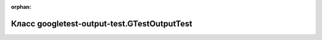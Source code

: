 .. meta::a71d505b82f4e562ad4c2387164076f3f2f9402e25b0449e6f0df894974aa90d07a77f17cb2e3720920a41cb58fcbb41cf58e113cf2414276d06a74d8c9f7a2b

:orphan:

.. title:: Globalizer: Класс googletest-output-test.GTestOutputTest

Класс googletest-output-test.GTestOutputTest
============================================

.. container:: doxygen-content

   
   .. raw:: html
     :file: classgoogletest-output-test_1_1_g_test_output_test.html
